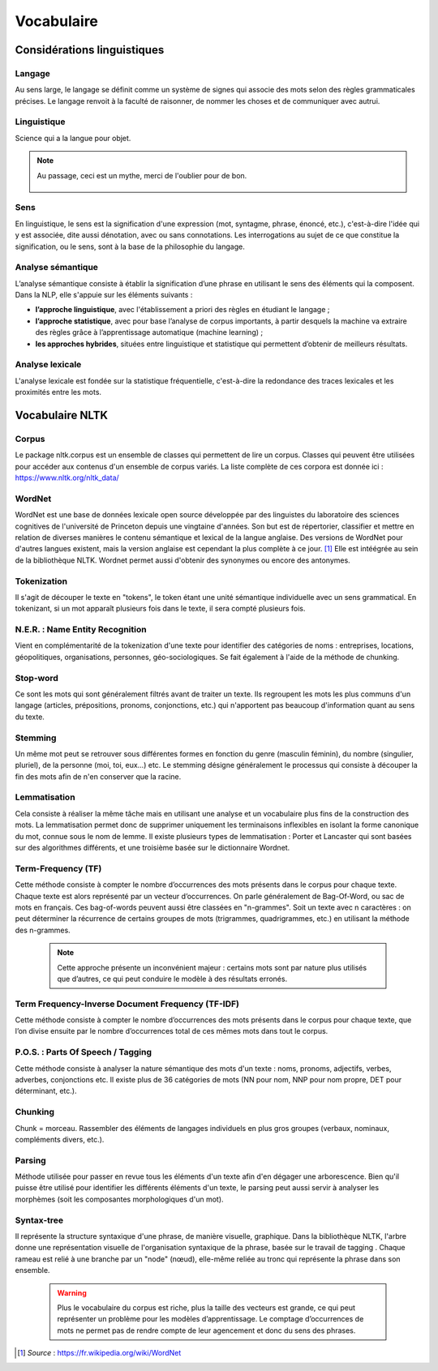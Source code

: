Vocabulaire
============

    .. figure:: ./Images/voc.jpg 
        :align: center 

Considérations linguistiques
-----------------------------

Langage
~~~~~~~~~~~~~~
Au sens large, le langage se définit comme un système de signes qui associe des mots selon des règles grammaticales précises. Le langage renvoit à la faculté de raisonner, de nommer les choses et de communiquer avec autrui.


Linguistique 
~~~~~~~~~~~~~~
Science qui a la langue pour objet. 

    .. figure:: ./Images/wat.jpg
        :align: center 



.. NOTE::
    Au passage, ceci est un mythe, merci de l'oublier pour de bon.
   
   
    .. figure:: ./Images/wrong.png

Sens
~~~~~~~~~~~~~~
En linguistique, le sens est la signification d'une expression (mot, syntagme, phrase, énoncé, etc.), c'est-à-dire l'idée qui y est associée, dite aussi dénotation, avec ou sans connotations. Les interrogations au sujet de ce que constitue la signification, ou le sens, sont à la base de la philosophie du langage.

Analyse sémantique
~~~~~~~~~~~~~~~~~~
L’analyse sémantique consiste à établir la signification d’une phrase en utilisant le sens des éléments qui la composent. Dans la NLP, elle s'appuie sur les éléments suivants :

- **l’approche linguistique**, avec l'établissement a priori des règles en étudiant le langage ;
- **l’approche statistique**, avec pour base l’analyse de corpus importants, à partir desquels la machine va extraire des règles grâce à l’apprentissage automatique (machine learning) ;
- **les approches hybrides**, situées entre linguistique et statistique qui permettent d’obtenir de meilleurs résultats.

Analyse lexicale
~~~~~~~~~~~~~~~~~~~~~~~~~~~~
L'analyse lexicale est fondée sur la statistique fréquentielle, c'est-à-dire la redondance des traces lexicales et les proximités entre les mots.


Vocabulaire NLTK 
-----------------

Corpus 
~~~~~~

Le package nltk.corpus est un ensemble de classes qui permettent de lire un corpus. Classes qui peuvent être utilisées pour accéder aux contenus d'un ensemble de corpus variés. La liste complète de ces corpora est donnée ici : https://www.nltk.org/nltk_data/

WordNet
~~~~~~~
WordNet est une base de données lexicale open source développée par des linguistes du laboratoire des sciences cognitives de l'université de Princeton depuis une vingtaine d'années. Son but est de répertorier, classifier et mettre en relation de diverses manières le contenu sémantique et lexical de la langue anglaise. Des versions de WordNet pour d'autres langues existent, mais la version anglaise est cependant la plus complète à ce jour. [#]_ 
Elle est intéégrée au sein de la bibliothèque NLTK. 
Wordnet permet aussi d'obtenir des synonymes ou encore des antonymes.

Tokenization
~~~~~~~~~~~~~~
Il s'agit de découper le texte en "tokens", le token étant une unité sémantique individuelle avec un sens grammatical. En tokenizant, si un mot apparaît plusieurs fois dans le texte, il sera compté plusieurs fois.

N.E.R. : Name Entity Recognition 
~~~~~~~~~~~~~~~~~~~~~~~~~~~~~~~~~~~~~~~~~~

Vient en complémentarité de la tokenization d'une texte pour identifier des catégories de noms : entreprises, locations, géopolitiques, organisations, personnes, géo-sociologiques. Se fait également à l'aide de la méthode de chunking.

Stop-word
~~~~~~~~~
Ce sont les mots qui sont généralement filtrés avant de traiter un texte. Ils regroupent les mots les plus communs d'un langage (articles, prépositions, pronoms, conjonctions, etc.) qui n'apportent pas beaucoup d'information quant au sens du texte.

Stemming
~~~~~~~~
Un même mot peut se retrouver sous différentes formes en fonction du genre (masculin féminin), du nombre (singulier, pluriel), de la personne (moi, toi, eux…) etc. Le stemming désigne généralement le processus qui consiste à découper la fin des mots afin de n'en conserver que la racine.

Lemmatisation
~~~~~~~~~~~~~~
Cela consiste à réaliser la même tâche mais en utilisant une analyse et un vocabulaire plus fins de la construction des mots. La lemmatisation permet donc de supprimer uniquement les terminaisons inflexibles en isolant la forme canonique du mot, connue sous le nom de lemme.
Il existe plusieurs types de lemmatisation : Porter et Lancaster qui sont basées sur des algorithmes différents, et une troisième basée sur le dictionnaire Wordnet.

Term-Frequency (TF)
~~~~~~~~~~~~~~~~~~~~~~~~~~~~

Cette méthode consiste à compter le nombre d’occurrences des mots présents dans le corpus pour chaque texte. Chaque texte est alors représenté par un vecteur d’occurrences. On parle généralement de Bag-Of-Word, ou sac de mots en français. Ces bag-of-words peuvent aussi être classées en "n-grammes". Soit un texte avec n caractères : on peut déterminer la récurrence de certains groupes de mots (trigrammes, quadrigrammes, etc.) en utilisant la méthode des n-grammes.

    .. NOTE::

        Cette approche présente un inconvénient majeur : certains mots sont par nature plus utilisés que d’autres, ce qui peut conduire le modèle à des résultats erronés.

Term Frequency-Inverse Document Frequency (TF-IDF)
~~~~~~~~~~~~~~~~~~~~~~~~~~~~~~~~~~~~~~~~~~~~~~~~~~~~~~~~
Cette méthode consiste à compter le nombre d’occurrences des mots présents dans le corpus pour chaque texte, que l’on divise ensuite par le nombre d’occurrences total de ces mêmes mots dans tout le corpus.


P.O.S. : Parts Of Speech / Tagging
~~~~~~~~~~~~~~~~~~~~~~~~~~~~~~~~~~~~~~~~~~
Cette méthode consiste à analyser la nature sémantique des mots d'un texte : noms, pronoms, adjectifs, verbes, adverbes, conjonctions etc. Il existe plus de 36 catégories de mots (NN pour nom, NNP pour nom propre, DET pour déterminant, etc.).

Chunking
~~~~~~~~~~~~~~
Chunk = morceau. Rassembler des éléments de langages individuels en plus gros groupes (verbaux, nominaux, compléments divers, etc.).

Parsing
~~~~~~~~~~~~~~
Méthode utilisée pour passer en revue tous les éléments d'un texte afin d'en dégager une arborescence. Bien qu'il puisse être utilisé pour identifier les différents éléments d'un texte, le parsing peut aussi servir à analyser les morphèmes (soit les composantes morphologiques d'un mot).

Syntax-tree
~~~~~~~~~~~~~~~~~~~~~~~~~~~~
Il représente la structure syntaxique d'une phrase, de manière visuelle, graphique. Dans la bibliothèque NLTK, l'arbre donne une représentation visuelle de l'organisation syntaxique de la phrase, basée sur le travail de tagging . Chaque rameau est relié à une branche par un "node" (nœud), elle-même reliée au tronc qui représente la phrase dans son ensemble.

    .. figure:: ./Images/syntax_tree.png
        :align: center 

    .. WARNING::

        Plus le vocabulaire du corpus est riche, plus la taille des vecteurs est grande, ce qui peut représenter un problème pour les modèles d’apprentissage.
        Le comptage d’occurrences de mots ne permet pas de rendre compte de leur agencement et donc du sens des phrases.

.. [#] *Source* : https://fr.wikipedia.org/wiki/WordNet